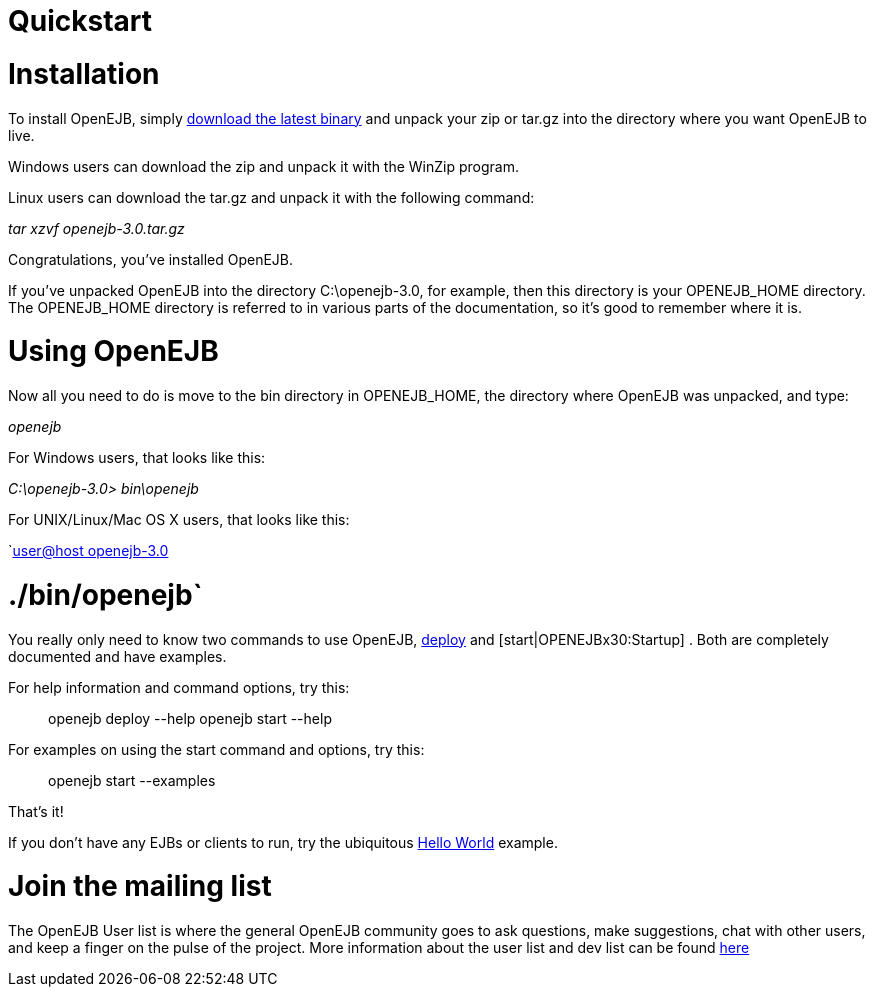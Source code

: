 = Quickstart

= Installation

To install OpenEJB, simply xref:downloads.adoc[download the latest binary]  and unpack your zip or tar.gz into the directory where you want OpenEJB to live.

Windows users can download the zip and unpack it with the WinZip program.

Linux users can download the tar.gz and unpack it with the following command:

_tar xzvf openejb-3.0.tar.gz_

Congratulations, you've installed OpenEJB.

If you've unpacked OpenEJB into the directory C:\openejb-3.0, for example, then this directory is your OPENEJB_HOME directory.
The OPENEJB_HOME directory is referred to in various parts of the documentation, so it's good to remember where it is.



= Using OpenEJB

Now all you need to do is move to the bin directory in OPENEJB_HOME, the directory where OpenEJB was unpacked, and type:

_openejb_

For Windows users, that looks like this:

_C:\openejb-3.0> bin\openejb_

For UNIX/Linux/Mac OS X users, that looks like this:

`xref:user@host-openejb-3.0.adoc[user@host openejb-3.0]

= ./bin/openejb`

You really only need to know two commands to use OpenEJB, xref:openejbx30:deploy-tool.adoc[deploy]  and [start|OPENEJBx30:Startup] . Both are completely documented and have examples.

For help information and command options, try this:

____
openejb deploy --help openejb start --help
____

For examples on using the start command and options, try this:

____
openejb start --examples
____

That's it!

If you don't have any EJBs or clients to run, try the ubiquitous xref:openejbx30:hello-world.adoc[Hello World]  example.



= Join the mailing list

The OpenEJB User list is where the general OpenEJB community goes to ask questions, make suggestions, chat with other users, and keep a finger on the pulse of the project.
More information about the user list and dev list can be found xref:mailing-lists.adoc[here]
